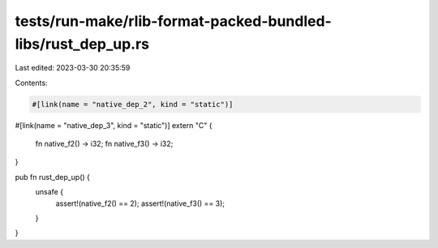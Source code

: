 tests/run-make/rlib-format-packed-bundled-libs/rust_dep_up.rs
=============================================================

Last edited: 2023-03-30 20:35:59

Contents:

.. code-block:: rs

    #[link(name = "native_dep_2", kind = "static")]
#[link(name = "native_dep_3", kind = "static")]
extern "C" {
    fn native_f2() -> i32;
    fn native_f3() -> i32;
}

pub fn rust_dep_up() {
    unsafe {
        assert!(native_f2() == 2);
        assert!(native_f3() == 3);
    }
}


